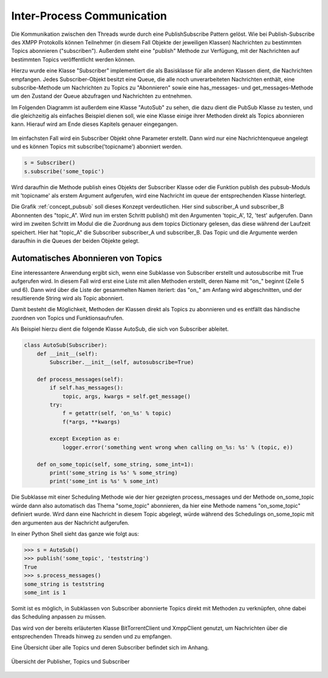 .. 05_implementierung:

.. _ipc:

Inter-Process Communication
===========================

Die Kommunikation zwischen den Threads wurde durch eine PublishSubscribe Pattern gelöst.
Wie bei Publish-Subscribe des XMPP Protokolls können Teilnehmer (in diesem Fall Objekte der jeweiligen Klassen) Nachrichten zu bestimmten Topics abonnieren ("subscriben"). Außerdem steht eine "publish" Methode zur Verfügung, mit der Nachrichten auf bestimmten Topics veröffentlicht werden können.

Hierzu wurde eine Klasse "Subscriber" implementiert die als Basisklasse für alle anderen Klassen dient, die Nachrichten empfangen.
Jedes Subscriber-Objekt besitzt eine Queue, die alle noch unverarbeiteten Nachrichten enthält, eine subscribe-Methode um Nachrichten zu Topics zu "Abonnieren" sowie eine has_messages- und get_messages-Methode um den Zustand der Queue abzufragen und Nachrichten zu entnehmen.

Im Folgenden Diagramm ist außerdem eine Klasse "AutoSub" zu sehen, die dazu dient die PubSub Klasse zu testen, und die gleichzeitig als einfaches Beispiel dienen soll, wie eine Klasse einige ihrer Methoden direkt als Topics abonnieren kann. Hierauf wird am Ende dieses Kapitels genauer eingegangen.

.. figure:: resources/classes_pubsub.png
   :align: center
   :alt: Klassendiagramm Pubsub
   :width: 30%


Im einfachsten Fall wird ein Subscriber Objekt ohne Parameter erstellt. Dann wird nur eine Nachrichtenqueue angelegt und es können Topics mit subscribe('topicname') abonniert werden.


.. code-block:: python

    s = Subscriber()
    s.subscribe('some_topic')


Wird daraufhin die Methode publish eines Objekts der Subscriber Klasse oder die Funktion publish des pubsub-Moduls mit 'topicname' als erstem Argument aufgerufen, wird eine Nachricht im queue der entsprechenden Klasse hinterlegt.

.. _concept_pubsub:
.. figure:: resources/pubsub_concept.png
   :alt: PubSub Konzept
   :align: center
   :alt: Pubsub Konzept

Die Grafik :ref:`concept_pubsub` soll dieses Konzept verdeutlichen. Hier sind subscriber_A und subscriber_B Abonnenten des "topic_A". Wird nun im ersten Schritt publish() mit den Argumenten 'topic_A', 12, 'test' aufgerufen. Dann wird im zweiten Schritt im Modul die die Zuordnung aus dem topics Dictionary gelesen, das diese während der Laufzeit speichert. Hier hat "topic_A" die Subscriber subscriber_A und subscriber_B. Das Topic und die Argumente werden daraufhin in die Queues der beiden Objekte gelegt.


Automatisches Abonnieren von Topics
-----------------------------------

.. code-block:: python
   :linenos:

   class Subscriber:
       def __init__(self, name='', autosubscribe=False):
           [...]
           if autosubscribe:
               listen_to = [x for x, y in self.__class__.__dict__.items() if
                            (type(y) == FunctionType and x.startswith('on_'))]
               for l in listen_to:
                   self.subscribe(l.split('on_')[1])

Eine interessantere Anwendung ergibt sich, wenn eine Subklasse von Subscriber erstellt und autosubscribe mit True aufgerufen wird. In diesem Fall wird erst eine Liste mit allen Methoden erstellt, deren Name mit "on_" beginnt (Zeile 5 und 6). Dann wird über die Liste der gesammelten Namen iteriert: das "on_" am Anfang wird abgeschnitten, und der resultierende String wird als Topic abonniert.

Damit besteht die Möglichkeit, Methoden der Klassen direkt als Topics zu abonnieren und es entfällt das händische zuordnen von Topics und Funktionsaufrufen.

Als Beispiel hierzu dient die folgende Klasse AutoSub, die sich von Subscriber ableitet.

.. code-block:: python

    class AutoSub(Subscriber):
        def __init__(self):
            Subscriber.__init__(self, autosubscribe=True)

        def process_messages(self):
            if self.has_messages():
                topic, args, kwargs = self.get_message()
            try:
                f = getattr(self, 'on_%s' % topic)
                f(*args, **kwargs)

            except Exception as e:
                logger.error('something went wrong when calling on_%s: %s' % (topic, e))

        def on_some_topic(self, some_string, some_int=1):
            print('some_string is %s' % some_string)
            print('some_int is %s' % some_int)

Die Subklasse mit einer Scheduling Methode wie der hier gezeigten process_messages und der Methode on_some_topic würde dann also automatisch das Thema "some_topic" abonnieren, da hier eine Methode namens "on_some_topic" definiert wurde.
Wird dann eine Nachricht in diesem Topic abgelegt, würde während des Schedulings on_some_topic mit den argumenten aus der Nachricht aufgerufen.

In einer Python Shell sieht das ganze wie folgt aus:

.. code-block:: python

    >>> s = AutoSub()
    >>> publish('some_topic', 'teststring')
    True
    >>> s.process_messages()
    some_string is teststring
    some_int is 1


Somit ist es möglich, in Subklassen von Subscriber abonnierte Topics direkt mit Methoden zu verknüpfen, ohne dabei das Scheduling anpassen zu müssen.

Das wird von der bereits erläuterten Klasse BitTorrentClient und XmppClient genutzt, um Nachrichten über die entsprechenden Threads hinweg zu senden und zu empfangen.

Eine Übersicht über alle Topics und deren Subscriber befindet sich im Anhang.


.. _overview:

.. figure:: resources/pubsub_overview.png
   :align: center
   :alt: Signalübersicht

   Übersicht der Publisher, Topics und Subscriber



.. todo::

    übersicht aktualisieren und in anhang packen, hier entfernen
